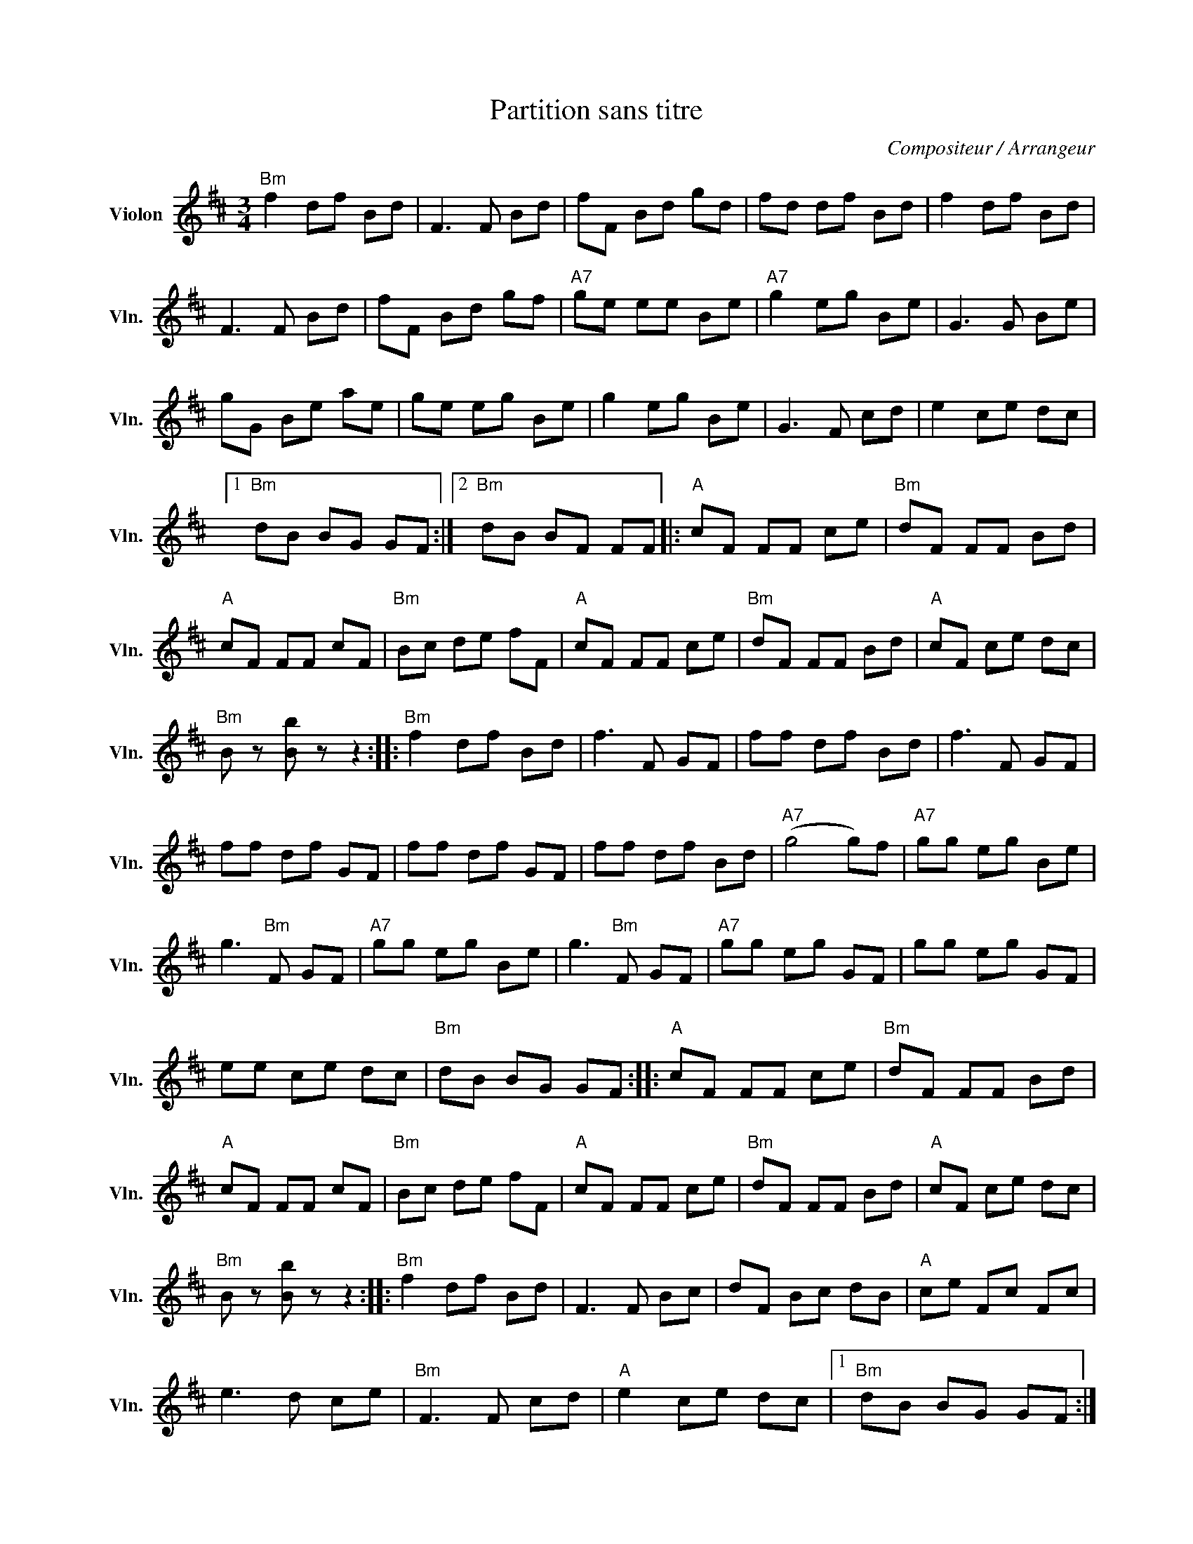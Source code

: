 X:1
T:Partition sans titre
C:Compositeur / Arrangeur
L:1/8
M:3/4
I:linebreak $
K:D
V:1 treble nm="Violon" snm="Vln."
V:1
"Bm" f2 df Bd | F3 F Bd | fF Bd gd | fd df Bd | f2 df Bd | F3 F Bd | fF Bd gf |"A7" ge ee Be | %8
"A7" g2 eg Be | G3 G Be | gG Be ae | ge eg Be | g2 eg Be | G3 F cd | e2 ce dc |1"Bm" dB BG GF :|2 %16
"Bm" dB BF FF |:"A" cF FF ce |"Bm" dF FF Bd |"A" cF FF cF |"Bm" Bc de fF |"A" cF FF ce | %22
"Bm" dF FF Bd |"A" cF ce dc |"Bm" B z [Bb] z z2 ::"Bm" f2 df Bd | f3 F GF | ff df Bd | f3 F GF | %29
 ff df GF | ff df GF | ff df Bd |"A7" (g4 g)f |"A7" gg eg Be | g3"Bm" F GF |"A7" gg eg Be | %36
 g3"Bm" F GF |"A7" gg eg GF | gg eg GF | ee ce dc |"Bm" dB BG GF ::"A" cF FF ce |"Bm" dF FF Bd | %43
"A" cF FF cF |"Bm" Bc de fF |"A" cF FF ce |"Bm" dF FF Bd |"A" cF ce dc |"Bm" B z [Bb] z z2 :: %49
"Bm" f2 df Bd | F3 F Bc | dF Bc dB |"A" ce Fc Fc | e3 d ce |"Bm" F3 F cd |"A" e2 ce dc |1 %56
"Bm" dB BG GF :|2"Bm" d2 B2 B2 |:"A7" g2 eg eg |"Bm" f2 df df |"A" e2 ce ce |"Bm" Bc de fd | %62
"A7" g2 eg eg |"Bm" f2 df df |"A" eF ce dc |"Bm" B z [Bb] z z2 :| %66
